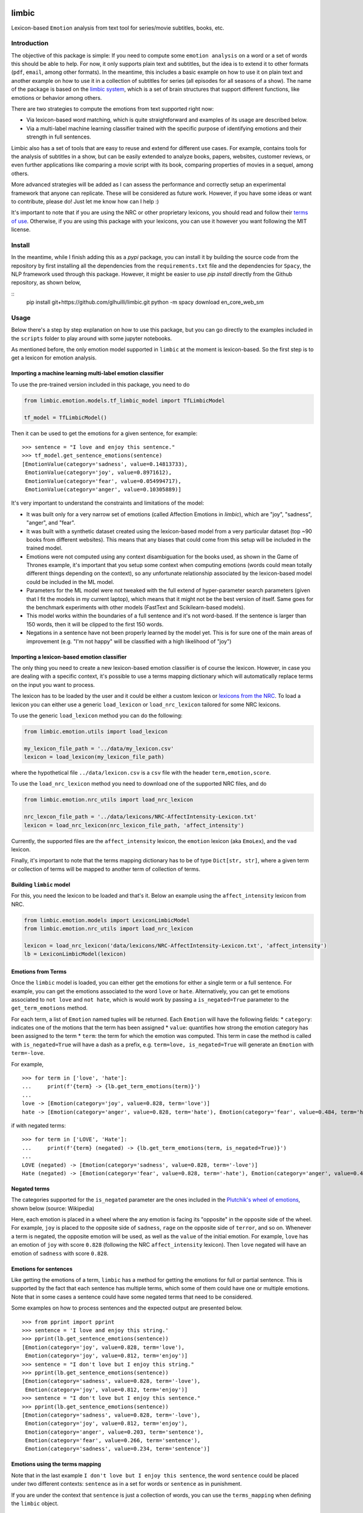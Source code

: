 limbic
======

Lexicon-based ``Emotion`` analysis from text tool for series/movie
subtitles, books, etc.

Introduction
------------

The objective of this package is simple: If you need to compute some ``emotion analysis`` on a word or a set of words this should be able to help. For now, it only supports plain text and subtitles, but the idea is to extend it to other formats (``pdf``, ``email``, among other formats). In the meantime, this includes a basic example on how to use it on plain text and another example on how to use it in a collection of subtitles for series (all episodes for all seasons of a show). The name of the package is based on the `limbic system <https://en.wikipedia.org/wiki/Limbic_system>`__, which is a set of brain structures that support different functions, like emotions or behavior among others.

There are two strategies to compute the emotions from text supported right now:

- Via lexicon-based word matching, which is quite straightforward and examples of its usage are described below.

- Via a multi-label machine learning classifier trained with the specific purpose of identifying emotions and their strength in full sentences.

Limbic also has a set of tools that are easy to reuse and extend for different use cases. For example, contains tools for the analysis of subtitles in a show, but can be easily extended to analyze books, papers, websites, customer reviews, or even further applications like comparing a movie script with its book, comparing properties of movies in a sequel, among others.

More advanced strategies will be added as I can assess the performance and correctly setup an experimental framework that anyone can replicate. These will be considered as future work. However, if you have some ideas or want to contribute, please do! Just let me know how can I help :)

It's important to note that if you are using the NRC or other proprietary lexicons, you should read and follow their `terms of
use <https://saifmohammad.com/WebPages/NRC-Emotion-Lexicon.htm>`__. Otherwise, if you are using this package with your lexicons, you can use it however you want following the MIT license.

Install
-------

In the meantime, while I finish adding this as a `pypi` package, you can install
it by building the source code from the repository by first
installing all the dependencies from the ``requirements.txt`` file and
the dependencies for ``Spacy``, the NLP framework used through this
package. However, it might be easier to use `pip install` directly from the Github repository, as shown below,

::
    pip install git+https://github.com/glhuilli/limbic.git
    python -m spacy download en_core_web_sm


Usage
-----

Below there's a step by step explanation on how to use this package, but
you can go directly to the examples included in the ``scripts`` folder to play
around with some jupyter notebooks.

As mentioned before, the only emotion model supported in ``limbic`` at
the moment is lexicon-based. So the first step is to get a lexicon for
emotion analysis.

Importing a machine learning multi-label emotion classifier
^^^^^^^^^^^^^^^^^^^^^^^^^^^^^^^^^^^^^^^^^^^^^^^^^^^^^^^^^^^

To use the pre-trained version included in this package, you need to do

.. code:: python

    from limbic.emotion.models.tf_limbic_model import TfLimbicModel

    tf_model = TfLimbicModel()

Then it can be used to get the emotions for a given sentence, for example:

::

    >>> sentence = "I love and enjoy this sentence."
    >>> tf_model.get_sentence_emotions(sentence)
    [EmotionValue(category='sadness', value=0.14813733),
     EmotionValue(category='joy', value=0.8971612),
     EmotionValue(category='fear', value=0.054994717),
     EmotionValue(category='anger', value=0.10305889)]


It's very important to understand the constraints and limitations of the model:

- It was built only for a very narrow set of emotions (called Affection Emotions in `limbic`), which are "joy", "sadness", "anger", and "fear".
- It was built with a synthetic dataset created using the lexicon-based model from a very particular dataset (top ~90 books from different websites). This means that any biases that could come from this setup will be included in the trained model.
- Emotions were not computed using any context disambiguation for the books used, as shown in the Game of Thrones example, it's important that you setup some context when computing emotions (words could mean totally different things depending on the context), so any unfortunate relationship associated by the lexicon-based model could be included in the ML model.
- Parameters for the ML model were not tweaked with the full extend of hyper-parameter search parameters (given that I fit the models in my current laptop), which means that it might not be the best version of itself. Same goes for the benchmark experiments with other models (FastText and Scikilearn-based models).
- This model works within the boundaries of a full sentence and it's not word-based. If the sentence is larger than 150 words, then it will be clipped to the first 150 words.
- Negations in a sentence have not been properly learned by the model yet. This is for sure one of the main areas of improvement (e.g. "I'm not happy" will be classified with a high likelihood of "joy")

Importing a lexicon-based emotion classifier
^^^^^^^^^^^^^^^^^^^^^^^^^^^^^^^^^^^^^^^^^^^^

The only thing you need to create a new lexicon-based emotion classifier
is of course the lexicon. However, in case you are dealing with a
specific context, it's possible to use a terms mapping dictionary which
will automatically replace terms on the input you want to process.

The lexicon has to be loaded by the user and it could be either a custom
lexicon or `lexicons from the
NRC <http://saifmohammad.com/WebPages/AccessResource.htm>`__. To load a
lexicon you can either use a generic ``load_lexicon`` or
``load_nrc_lexicon`` tailored for some NRC lexicons.

To use the generic ``load_lexicon`` method you can do the following:

.. code:: python

    from limbic.emotion.utils import load_lexicon

    my_lexicon_file_path = '../data/my_lexicon.csv'
    lexicon = load_lexicon(my_lexicon_file_path)

where the hypothetical file ``../data/lexicon.csv`` is a ``csv`` file
with the header ``term,emotion,score``.

To use the ``load_nrc_lexicon`` method you need to download one of the
supported NRC files, and do

.. code:: python

    from limbic.emotion.nrc_utils import load_nrc_lexicon

    nrc_lexcon_file_path = '../data/lexicons/NRC-AffectIntensity-Lexicon.txt'
    lexicon = load_nrc_lexicon(nrc_lexicon_file_path, 'affect_intensity')

Currently, the supported files are the ``affect_intensity`` lexicon, the
``emotion`` lexicon (aka ``EmoLex``), and the ``vad`` lexicon.

Finally, it's important to note that the terms mapping dictionary has to
be of type ``Dict[str, str]``, where a given term or collection of terms
will be mapped to another term of collection of terms.

Building ``limbic`` model
^^^^^^^^^^^^^^^^^^^^^^^^^

For this, you need the lexicon to be loaded and that's it. Below an
example using the ``affect_intensity`` lexicon from NRC.

.. code:: python

    from limbic.emotion.models import LexiconLimbicModel
    from limbic.emotion.nrc_utils import load_nrc_lexicon

    lexicon = load_nrc_lexicon('data/lexicons/NRC-AffectIntensity-Lexicon.txt', 'affect_intensity')
    lb = LexiconLimbicModel(lexicon)

Emotions from Terms
^^^^^^^^^^^^^^^^^^^

Once the ``limbic`` model is loaded, you can either get the emotions for
either a single term or a full sentence. For example, you can get the
emotions associated to the word ``love`` or ``hate``. Alternatively, you
can get te emotions associated to ``not love`` and ``not hate``, which
is would work by passing a ``is_negated=True`` parameter to the
``get_term_emotions`` method.

For each term, a list of ``Emotion`` named tuples will be returned. Each
``Emotion`` will have the following fields: \* ``category``: indicates
one of the motions that the term has been assigned \* ``value``:
quantifies how strong the emotion category has been assigned to the term
\* ``term``: the term for which the emotion was computed. This term in
case the method is called with ``is_negated=True`` will have a dash as a
prefix, e.g. ``term=love, is_negated=True`` will generate an ``Emotion``
with ``term=-love``.

For example,

::

    >>> for term in ['love', 'hate']:
    ...     print(f'{term} -> {lb.get_term_emotions(term)}')
    ...
    love -> [Emotion(category='joy', value=0.828, term='love')]
    hate -> [Emotion(category='anger', value=0.828, term='hate'), Emotion(category='fear', value=0.484, term='hate'), Emotion(category='sadness', value=0.656, term='hate')]

if with negated terms:

::

    >>> for term in ['LOVE', 'Hate']:
    ...     print(f'{term} (negated) -> {lb.get_term_emotions(term, is_negated=True)}')
    ...
    LOVE (negated) -> [Emotion(category='sadness', value=0.828, term='-love')]
    Hate (negated) -> [Emotion(category='fear', value=0.828, term='-hate'), Emotion(category='anger', value=0.484, term='-hate'), Emotion(category='joy', value=0.656, term='-hate')]

Negated terms
^^^^^^^^^^^^^

The categories supported for the ``is_negated`` parameter are the ones
included in the `Plutchik's wheel of
emotions <https://en.wikipedia.org/wiki/Contrasting_and_categorization_of_emotions>`__,
shown below (source: Wikipedia)

Here, each emotion is placed in a wheel where the any emotion is facing
its "opposite" in the opposite side of the wheel. For example, ``joy``
is placed to the opposite side of ``sadness``, ``rage`` on the opposite
side of ``terror``, and so on. Whenever a term is negated, the opposite
emotion will be used, as well as the ``value`` of the initial emotion.
For example, ``love`` has an emotion of ``joy`` with score ``0.828``
(following the NRC ``affect_intensity`` lexicon). Then ``love`` negated
will have an emotion of ``sadness`` with score ``0.828``.

Emotions for sentences
^^^^^^^^^^^^^^^^^^^^^^

Like getting the emotions of a term, ``limbic`` has a method for getting
the emotions for full or partial sentence. This is supported by the fact
that each sentence has multiple terms, which some of them could have one
or multiple emotions. Note that in some cases a sentence could have some
negated terms that need to be considered.

Some examples on how to process sentences and the expected output are
presented below.

::

    >>> from pprint import pprint
    >>> sentence = 'I love and enjoy this string.'
    >>> pprint(lb.get_sentence_emotions(sentence))
    [Emotion(category='joy', value=0.828, term='love'),
     Emotion(category='joy', value=0.812, term='enjoy')]
    >>> sentence = "I don't love but I enjoy this string."
    >>> pprint(lb.get_sentence_emotions(sentence))
    [Emotion(category='sadness', value=0.828, term='-love'),
     Emotion(category='joy', value=0.812, term='enjoy')]
    >>> sentence = "I don't love but I enjoy this sentence."
    >>> pprint(lb.get_sentence_emotions(sentence))
    [Emotion(category='sadness', value=0.828, term='-love'),
     Emotion(category='joy', value=0.812, term='enjoy'),
     Emotion(category='anger', value=0.203, term='sentence'),
     Emotion(category='fear', value=0.266, term='sentence'),
     Emotion(category='sadness', value=0.234, term='sentence')]

Emotions using the terms mapping
^^^^^^^^^^^^^^^^^^^^^^^^^^^^^^^^

Note that in the last example
``I don't love but I enjoy this sentence``, the word ``sentence`` could
be placed under two different contexts: ``sentence`` as in a set for
words or ``sentence`` as in punishment.

If you are under the context that ``sentence`` is just a collection of
words, you can use the ``terms_mapping`` when defining the ``limbic``
object.

::

    >>> terms_mapping = {'sentence': 'string'}
    >>> lb = LexiconLimbicModel(lexicon, terms_mapping=terms_mapping)
    >>> sentence = "I don't love but I enjoy this sentence."
    >>> pprint(lb.get_sentence_emotions(sentence))
    [Emotion(category='sadness', value=0.828, term='-love'),
     Emotion(category='joy', value=0.812, term='enjoy')]


Changelog
=========

v0.0.1 (2019-05-13)
-------------------

* Initial release with basic lexicon-based emotion classifier with support for plain text and subtitles.

v0.0.2 (2019-11-17)
-------------------

* TensorFlow Machine learning model for multi-label classification of emotions, based on "affinity emotions" (joy, sadness, anger, and fear).
